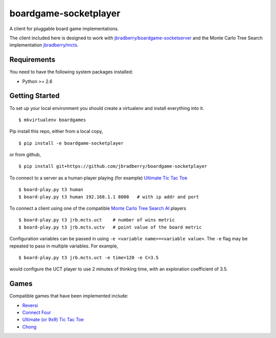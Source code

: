 boardgame-socketplayer
======================

A client for pluggable board game implementations.

The client included here is designed to work with
`jbradberry/boardgame-socketserver
<https://github.com/jbradberry/boardgame-socketserver>`_ and the Monte
Carlo Tree Search implementation `jbradberry/mcts
<https://github.com/jbradberry/mcts>`_.


Requirements
------------

You need to have the following system packages installed:

* Python >= 2.6


Getting Started
---------------

To set up your local environment you should create a virtualenv and
install everything into it. ::

    $ mkvirtualenv boardgames

Pip install this repo, either from a local copy, ::

    $ pip install -e boardgame-socketplayer

or from github, ::

    $ pip install git+https://github.com/jbradberry/boardgame-socketplayer

To connect to a server as a human player playing (for example) `Ultimate Tic Tac Toe
<https://github.com/jbradberry/ultimate_tictactoe>`_ ::

    $ board-play.py t3 human
    $ board-play.py t3 human 192.168.1.1 8000   # with ip addr and port

To connect a client using one of the compatible `Monte Carlo Tree
Search AI <https://github.com/jbradberry/mcts>`_ players ::

    $ board-play.py t3 jrb.mcts.uct    # number of wins metric
    $ board-play.py t3 jrb.mcts.uctv   # point value of the board metric

Configuration variables can be passed in using ``-e <variable
name>=<variable value>``.  The ``-e`` flag may be repeated to pass in
multiple variables.  For example, ::

    $ board-play.py t3 jrb.mcts.uct -e time=120 -e C=3.5

would configure the UCT player to use 2 minutes of thinking time, with
an exploration coefficient of 3.5.


Games
-----

Compatible games that have been implemented include:

* `Reversi <https://github.com/jbradberry/reversi>`_
* `Connect Four <https://github.com/jbradberry/connect-four>`_
* `Ultimate (or 9x9) Tic Tac Toe
  <https://github.com/jbradberry/ultimate_tictactoe>`_
* `Chong <https://github.com/jbradberry/chong>`_
